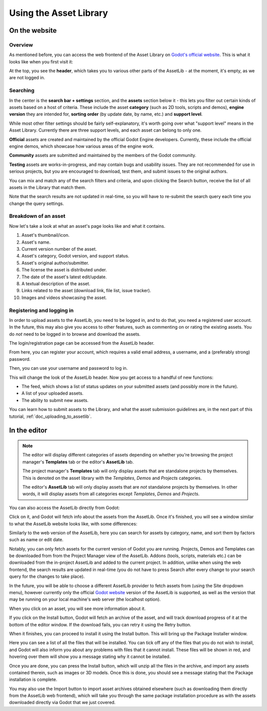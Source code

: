 .. _doc_using_assetlib:

Using the Asset Library
=======================

On the website
--------------

Overview
~~~~~~~~

As mentioned before, you can access the web frontend of the Asset Library on
`Godot's official website <https://godotengine.org/asset-library/asset>`_.
This is what it looks like when you first visit it:

|image0|

At the top, you see the **header**, which takes you to various other parts of the
AssetLib - at the moment, it's empty, as we are not logged in.

Searching
~~~~~~~~~

In the center is the **search bar + settings** section, and the **assets** section
below it - this lets you filter out certain kinds of assets based on a host
of criteria. These include the asset **category** (such as 2D tools, scripts
and demos), **engine version** they are intended for, **sorting order** (by
update date, by name, etc.) and **support level**.

While most other filter settings should be fairly self-explanatory, it's worth
going over what "support level" means in the Asset Library.
Currently there are three support levels, and each asset can belong to only one.

**Official** assets are created and maintained by the official Godot Engine
developers. Currently, these include the official engine demos, which showcase
how various areas of the engine work.

**Community** assets are submitted and maintained by the members of the
Godot community.

**Testing** assets are works-in-progress, and may contain bugs and usability
issues. They are not recommended for use in serious projects, but you are
encouraged to download, test them, and submit issues to the original authors.

You can mix and match any of the search filters and criteria, and upon clicking
the Search button, receive the list of all assets in the Library that match them.

|image1|

Note that the search results are not updated in real-time, so you will have to
re-submit the search query each time you change the query settings.

Breakdown of an asset
~~~~~~~~~~~~~~~~~~~~~

Now let's take a look at what an asset's page looks like and what it contains.

|image2|

1. Asset's thumbnail/icon.
2. Asset's name.
3. Current version number of the asset.
4. Asset's category, Godot version, and support status.
5. Asset's original author/submitter.
6. The license the asset is distributed under.
7. The date of the asset's latest edit/update.
8. A textual description of the asset.
9. Links related to the asset (download link, file list, issue tracker).
10. Images and videos showcasing the asset.

Registering and logging in
~~~~~~~~~~~~~~~~~~~~~~~~~~

In order to upload assets to the AssetLib, you need to be logged in, and to do
that, you need a registered user account. In the future, this may also give you
access to other features, such as commenting on or rating the existing assets.
You do *not* need to be logged in to browse and download the assets.

The login/registration page can be accessed from the AssetLib header.

|image3|

From here, you can register your account, which requires a valid email address,
a username, and a (preferably strong) password.

|image4|

Then, you can use your username and password to log in.

|image5|

This will change the look of the AssetLib header. Now you get access to a handful of
new functions:

- The feed, which shows a list of status updates on your submitted assets (and possibly more in the future).
- A list of your uploaded assets.
- The ability to submit new assets.

|image6|

You can learn how to submit assets to the Library, and what the asset submission
guidelines are, in the next part of this tutorial, :ref:`doc_uploading_to_assetlib`.

In the editor
-------------

.. note::

    The editor will display different categories of assets depending on whether
    you're browsing the project manager's **Templates** tab or the editor's
    **AssetLib** tab.

    The project manager's **Templates** tab will only display assets that are
    standalone projects by themselves. This is denoted on the asset library with
    the *Templates*, *Demos* and *Projects* categories.

    The editor's **AssetLib** tab will only display assets that are *not* standalone
    projects by themselves. In other words, it will display assets from all
    categories except *Templates*, *Demos* and *Projects*.

You can also access the AssetLib directly from Godot:

|image7|

|image14|

Click on it, and Godot will fetch info about the assets from the AssetLib. Once
it's finished, you will see a window similar to what the AssetLib website looks
like, with some differences:

|image8|

Similarly to the web version of the AssetLib, here you can search
for assets by category, name, and sort them by factors such as name or edit date.

Notably, you can only fetch assets for the current version of Godot you are running.
Projects, Demos and Templates can be downloaded from from the Project Manager
view of the AssetLib. Addons (tools, scripts, materials etc.) can be downloaded from
the in-project AssetLib and added to the current project.
In addition, unlike when using the web frontend, the search results are updated
in real-time (you do not have to press Search after every change to your search
query for the changes to take place).

In the future, you will be able to choose a different AssetLib provider to fetch
assets from (using the Site dropdown menu), however currently only the official
`Godot website <https://godotengine.org>`_ version of the AssetLib is supported,
as well as the version that may be running on your local machine's web server
(the localhost option).

When you click on an asset, you will see more information about it.

|image9|

If you click on the Install button, Godot will fetch an archive of the asset,
and will track download progress of it at the bottom of the editor window. If
the download fails, you can retry it using the Retry button.

|image10|

When it finishes, you can proceed to install it using the Install button.
This will bring up the Package Installer window.

|image11|

Here you can see a list of all the files that will be installed. You can tick off
any of the files that you do not wish to install, and Godot will also inform you
about any problems with files that it cannot install. These files will be shown
in red, and hovering over them will show you a message stating why it cannot be
installed.

|image12|

Once you are done, you can press the Install button, which will unzip all the
files in the archive, and import any assets contained therein, such as images or
3D models. Once this is done, you should see a message stating that the Package
installation is complete.

|image13|

You may also use the Import button to import asset archives obtained
elsewhere (such as downloading them directly from the AssetLib web frontend),
which will take you through the same package installation procedure as with the
assets downloaded directly via Godot that we just covered.

.. |image0| image:: img/assetlib_website.png
.. |image1| image:: img/assetlib_search.png
.. |image2| image:: img/assetlib_asset.png
.. |image3| image:: img/assetlib_register-login.png
.. |image4| image:: img/assetlib_register.png
.. |image5| image:: img/assetlib_login.png
.. |image6| image:: img/assetlib_login_header.png
.. |image7| image:: img/assetlib_editor_workspace.png
.. |image8| image:: img/assetlib_editor.png
.. |image9| image:: img/assetlib_editor_asset.png
.. |image10| image:: img/assetlib_editor_download.png
.. |image11| image:: img/assetlib_editor_installer.png
.. |image12| image:: img/assetlib_editor_installer_error.png
.. |image13| image:: img/assetlib_editor_installer_success.png
.. |image14| image:: img/assetlib_editor_projects.png
